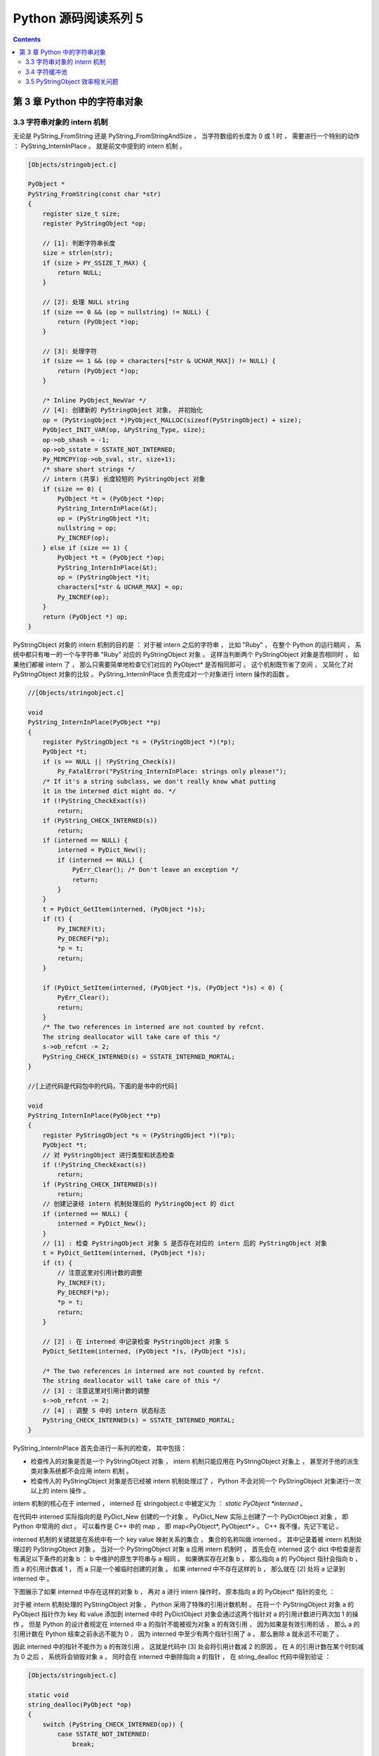 ##############################################################################
Python 源码阅读系列 5
##############################################################################

.. contents::

******************************************************************************
第 3 章  Python 中的字符串对象
******************************************************************************

3.3 字符串对象的 intern 机制
==============================================================================

无论是 PyString_FromString 还是 PyString_FromStringAndSize ， 当字符数组的长度为 \
0 或 1 时 ， 需要进行一个特别的动作 ： PyString_InternInPlace 。 就是前文中提到的 \
intern 机制 。

.. code-block:: c 

    [Objects/stringobject.c]

    PyObject *
    PyString_FromString(const char *str)
    {
        register size_t size;
        register PyStringObject *op;

        // [1]: 判断字符串长度
        size = strlen(str);
        if (size > PY_SSIZE_T_MAX) {
            return NULL;
        }

        // [2]: 处理 NULL string
        if (size == 0 && (op = nullstring) != NULL) {
            return (PyObject *)op;
        }

        // [3]: 处理字符
        if (size == 1 && (op = characters[*str & UCHAR_MAX]) != NULL) {
            return (PyObject *)op;
        }

        /* Inline PyObject_NewVar */
        // [4]: 创建新的 PyStringObject 对象， 并初始化
        op = (PyStringObject *)PyObject_MALLOC(sizeof(PyStringObject) + size);
        PyObject_INIT_VAR(op, &PyString_Type, size);
        op->ob_shash = -1;
        op->ob_sstate = SSTATE_NOT_INTERNED;
        Py_MEMCPY(op->ob_sval, str, size+1);
        /* share short strings */
        // intern (共享) 长度较短的 PyStringObject 对象
        if (size == 0) {
            PyObject *t = (PyObject *)op;
            PyString_InternInPlace(&t);
            op = (PyStringObject *)t;
            nullstring = op;
            Py_INCREF(op);
        } else if (size == 1) {
            PyObject *t = (PyObject *)op;
            PyString_InternInPlace(&t);
            op = (PyStringObject *)t;
            characters[*str & UCHAR_MAX] = op;
            Py_INCREF(op);
        }
        return (PyObject *) op;
    }

PyStringObject 对象的 intern 机制的目的是 ： 对于被 intern 之后的字符串 ， 比如 \
"Ruby" ， 在整个 Python 的运行期间 ， 系统中都只有唯一的一个与字符串 "Ruby" 对应的 \
PyStringObject 对象 。 这样当判断两个 PyStringObject 对象是否相同时 ， 如果他们都\
被 intern 了 ， 那么只需要简单地检查它们对应的 PyObject* 是否相同即可 。 这个机制既\
节省了空间 ， 又简化了对 PyStringObject 对象的比较 。 PyString_InternInPlace 负责\
完成对一个对象进行 intern 操作的函数 。

.. code-block:: c

    //[Objects/stringobject.c]

    void
    PyString_InternInPlace(PyObject **p)
    {
        register PyStringObject *s = (PyStringObject *)(*p);
        PyObject *t;
        if (s == NULL || !PyString_Check(s))
            Py_FatalError("PyString_InternInPlace: strings only please!");
        /* If it's a string subclass, we don't really know what putting
        it in the interned dict might do. */
        if (!PyString_CheckExact(s))
            return;
        if (PyString_CHECK_INTERNED(s))
            return;
        if (interned == NULL) {
            interned = PyDict_New();
            if (interned == NULL) {
                PyErr_Clear(); /* Don't leave an exception */
                return;
            }
        }
        t = PyDict_GetItem(interned, (PyObject *)s);
        if (t) {
            Py_INCREF(t);
            Py_DECREF(*p);
            *p = t;
            return;
        }

        if (PyDict_SetItem(interned, (PyObject *)s, (PyObject *)s) < 0) {
            PyErr_Clear();
            return;
        }
        /* The two references in interned are not counted by refcnt.
        The string deallocator will take care of this */
        s->ob_refcnt -= 2;
        PyString_CHECK_INTERNED(s) = SSTATE_INTERNED_MORTAL;
    }

    //[上述代码是代码包中的代码，下面的是书中的代码]

    void
    PyString_InternInPlace(PyObject **p)
    {
        register PyStringObject *s = (PyStringObject *)(*p);
        PyObject *t;
        // 对 PyStringObject 进行类型和状态检查
        if (!PyString_CheckExact(s))
            return;
        if (PyString_CHECK_INTERNED(s))
            return;
        // 创建记录经 intern 机制处理后的 PyStringObject 的 dict
        if (interned == NULL) {
            interned = PyDict_New();
        }
        // [1] : 检查 PyStringObject 对象 S 是否存在对应的 intern 后的 PyStringObject 对象
        t = PyDict_GetItem(interned, (PyObject *)s);
        if (t) {
            // 注意这里对引用计数的调整
            Py_INCREF(t);
            Py_DECREF(*p);
            *p = t;
            return;
        }

        // [2] : 在 interned 中记录检查 PyStringObject 对象 S 
        PyDict_SetItem(interned, (PyObject *)s, (PyObject *)s);

        /* The two references in interned are not counted by refcnt.
        The string deallocator will take care of this */
        // [3] : 注意这里对引用计数的调整
        s->ob_refcnt -= 2;
        // [4] : 调整 S 中的 intern 状态标志
        PyString_CHECK_INTERNED(s) = SSTATE_INTERNED_MORTAL;
    }

PyString_InternInPlace 首先会进行一系列的检查， 其中包括：

- 检查传入的对象是否是一个 PyStringObject 对象 ， intern 机制只能应用在 \
  PyStringObject 对象上 ， 甚至对于他的派生类对象系统都不会应用 intern 机制 。 

- 检查传入的 PyStringObject 对象是否已经被 intern 机制处理过了 ， Python 不会对同\
  一个 PyStringObject 对象进行一次以上的 intern 操作 。 

intern 机制的核心在于 interned ， interned 在 stringobject.c 中被定义为 ： \
`static PyObject *interned` 。

在代码中 interned 实际指向的是 PyDict_New 创建的一个对象 。 PyDict_New 实际上创建\
了一个 PyDictObject 对象 ， 即 Python 中常用的 dict 。 可以看作是 C++ 中的 map \
， 即 map<PyObject*, PyObject*> 。 C++ 我不懂，先记下笔记 。 

interned 机制的关键就是在系统中有一个 key value 映射关系的集合 ， 集合的名称叫做 \
interned 。 其中记录着被 intern 机制处理过的 PyStringObject 对象 。 当对一个 \
PyStringObject 对象 a 应用 intern 机制时 ， 首先会在 interned 这个 dict 中检查是\
否有满足以下条件的对象 b ： b 中维护的原生字符串与 a 相同 。 如果确实存在对象 b ， \
那么指向 a 的 PyObject 指针会指向 b ， 而 a 的引用计数减 1 ， 而 a 只是一个被临时\
创建的对象 。 如果 interned 中不存在这样的 b ， 那么就在 [2] 处将 a 记录到 \
interned 中 。 

下图展示了如果 interned 中存在这样的对象 b ， 再对 a 进行 intern 操作时， 原本指\
向 a 的 PyObject* 指针的变化 ： 

.. image:: img/3-2.png

对于被 intern 机制处理的 PyStringObject 对象 ， Python 采用了特殊的引用计数机制 \
。 在将一个 PyStringObject 对象 a 的 PyObject 指针作为 key 和 value 添加到 \
interned 中时 PyDictObject 对象会通过这两个指针对 a 的引用计数进行两次加 1 的操作 \
。 但是 Python 的设计者规定在 interned 中 a 的指针不能被视为对象 a 的有效引用 ， \
因为如果是有效引用的话 ， 那么 a 的引用计数在 Python 结束之前永远不能为 0 ， 因为 \
interned 中至少有两个指针引用了 a ， 那么删除 a 就永远不可能了 。

因此 interned 中的指针不能作为 a 的有效引用 。 这就是代码中 [3] 处会将引用计数减 \
2 的原因 。 在 A 的引用计数在某个时刻减为 0 之后 ， 系统将会销毁对象 a ， 同时会在 \
interned 中删除指向 a 的指针 ， 在 string_dealloc 代码中得到验证 ： 

.. code-block:: c 

    [Objects/stringobject.c]

    static void
    string_dealloc(PyObject *op)
    {
        switch (PyString_CHECK_INTERNED(op)) {
            case SSTATE_NOT_INTERNED:
                break;

            case SSTATE_INTERNED_MORTAL:
                /* revive dead object temporarily for DelItem */
                op->ob_refcnt = 3;
                if (PyDict_DelItem(interned, op) != 0)
                    Py_FatalError(
                        "deletion of interned string failed");
                break;

            case SSTATE_INTERNED_IMMORTAL:
                Py_FatalError("Immortal interned string died.");

            default:
                Py_FatalError("Inconsistent interned string state.");
        }
        op->ob_type->tp_free(op);
    }

Python 在创建一个字符串的时候 ， 会首先在 interned 中检查是否已经有改字符串对应的 \
PyStringObject 对象了 ， 如有 ， 则不用创建新的 。 这样会节省内存空间 ， 但是 \
Python 并不是在创建 PyStringObject 时就通过 interned 实现了节省空间的目的 。 事实\
上 ， 从 PyString_FromString 中可以看到 ， 无论如何 ， 一个合法的 PyStringObject \
对象是会被创建的 ， 同样 ， PyString_InternInPlace 也只对 PyStringObject 起作用 \
。 Python 始终会为字符串 s 创建 PyStringObject 对象 ， 尽管 s 中维护的原生字符数组\
在 interned 中已经有一个与之对应的 PyStringObject 对象了 。 而 intern 机制是在 s \
被创建后才起作用的 ， 通常 Python 在运行时创建了一个 PyStringObject 对象 temp 后 \
， 基本上都会调用 PyString_InternInPlace 对 temp 进行处理 ， intern 机制会减少 \
temp 的引用计数 ， temp 对象会由于引用计数减为 0 而被销毁 。 

Python 提供了一个以 char* 为参数的 intern 机制相关的函数用来直接对 C 原生字符串上\
做 intern 操作 ： 

.. code-block:: c 

    PyObject *
    PyString_InternFromString(const char *cp)
    {
        PyObject *s = PyString_FromString(cp);
        if (s == NULL)
            return NULL;
        PyString_InternInPlace(&s);
        return s;
    }

临时对象仍然被创建出来 ， 实际上 ， 在 Python 中 ， 必须创建一个临时的 \
PyStringObject 对象来完成 interne 操作 。 因为 PyDictObject 必须以 PyObject * 指\
针作为键 。 

实际上 ， 被 intern 机制处理后的 PyStringObject 对象分为两类 ， 一类处于 \
SSTATE_INTERNED_IMMORTAL 状态 ， 而另一类则处于 SSTATE_INTERNED_MORTAL 状态 ， \
这两种状态的区别在 string_dealloc 中可以清晰地看到 ， 显然 \
SSTATE_INTERNED_IMMORTAL 状态的 PyStringObject 对象是永远不会被销毁的 ， 它将与 \
Python 虚拟机共存 ， 即同年同月同日死 。 

PyString_InternInPlace 只能创建 SSTATE_INTERNED_MORTAL 状态的 PyStringObject 对\
象 ， 如果想创建 SSTATE_INTERNED_IMMORTAL 状态的对象 ， 必须通过另一个接口 ， 在调\
用 PyString_InternInPlace 后 ， 强制改变 PyStringObject 的 intern 状态 。 

.. code-block:: c 

    void
    PyString_InternImmortal(PyObject **p)
    {
        PyString_InternInPlace(p);
        if (PyString_CHECK_INTERNED(*p) != SSTATE_INTERNED_IMMORTAL) {
            PyString_CHECK_INTERNED(*p) = SSTATE_INTERNED_IMMORTAL;
            Py_INCREF(*p);
        }
    }

3.4 字符缓冲池
==============================================================================

Python 为 PyStringObject 中的一个字节的字符对应的 PyStringObject 对象也设计了一个\
对象池 characters :

.. code-block:: c 

    [Objects/stringobject.c]

    static PyStringObject *characters[UCHAR_MAX + 1];

UCHAR_MAX 是在系统头文件中定义的常量 ， 这是一个平台相关的常量 ， 在 Win32 平台下 ： 

.. code-block:: c 

    #define UCHAR_MAX    0xff   

这个被定义在 C 语言的 limits.h 头文件中 。 

在 Python 的整数对象体系中 ， 小整数的缓冲池是在 Python 初始化的时候被创建的 ， 而\
字符串对象体系中的字符缓冲池则是以静态变量的形式存在 。 在 Python 初始化完成之后 ， \
缓冲池中的所有 PyStringObject 指针都为空 。 

创建一个 PyStringObject 对象时 ， 无论是通过调用 PyString_FromString 还是通过调用\
PyString_FromStringAndSize ， 若字符串实际就一个字符 ， 则会进行如下操作 ： 

.. code-block:: c 

    PyObject *
    PyString_FromStringAndSize(const char *str, Py_ssize_t size)
    {
        ...
        else if (size == 1 && str != NULL) {
            PyObject *t = (PyObject *)op;
            PyString_InternInPlace(&t);
            op = (PyStringObject *)t;
            characters[*str & UCHAR_MAX] = op;
            Py_INCREF(op);
        }
        return (PyObject *) op;
    }

先对所创建的字符串 (字符) 对象进行 intern 操作 ， 在将 intern 的结果缓存到字符缓冲\
池 characters 中 。 图 3-3 演示了缓存一个字符到对应的 PyStringObject 对象的过程 。

.. image:: img/3-3.png

3 条带有标号的曲线既代表指针 ， 有代表进行操作的顺序 ： 

1. 创建 PyStringObject 对象 <string p> ；

2. 对对象 <string p> 进行 intern 操作 ；

3. 将对象 <string p> 缓存至字符串缓冲池中 。 

在创建 PyStringObject 时 ， 会首先检查所要创建的是否是一个字符对象 ， 然后检查字符\
缓冲池中是否包含这个字符的字符对象的缓冲 ， 若有直接返回这个缓冲对象即可 ：

.. code-block:: c 

    [Objects/stringobject.c]

    PyObject *
    PyString_FromStringAndSize(const char *str, Py_ssize_t size)
    {
        register PyStringObject *op;
        ...
        if (size == 1 && str != NULL &&
            (op = characters[*str & UCHAR_MAX]) != NULL)
        {
            return (PyObject *)op;
        }

       ...
    }

3.5 PyStringObject 效率相关问题
==============================================================================

Python 的字符串连接时严重影响 Python 程序执行效率 ， Python 通过 "+" 进行字符串连\
接的方法极其低下 ， 根源在于 Python 中的 PyStringObject 对象是一个不可变对象 。 这\
意味着进行字符串连接时 ， 必须创建一个新的 PyStringObject 对象 。 这样如果要连接 N \
个 PyStringObject 对象 ， 就必须进行 N - 1 次的内存申请及搬运工作 。 

推荐的做法是通过利用 PyStringObject 对象的 join 操作来对存储在 list 或 tuple 中的\
一组 PyStringObject 对象进行连接操作 ， 这样只需分配一次内存 ， 执行效率大大提高 。 

未完待续 ...
